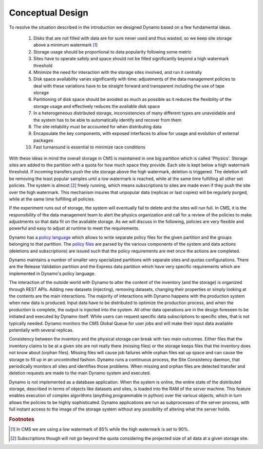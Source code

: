 Conceptual Design
-----------------

To resolve the situation described in the introduction we designed Dynamo based on a few fundamental ideas.

 1. Disks that are not filled with data are for sure never used and thus wasted, so we keep site storage above a minimum watermark [#]_
 2. Storage usage should be proportional to data popularity following some metric
 3. Sites have to operate safely and space should not be filled significantly beyond a high watermark threshold
 4. Minimize the need for interaction with the storage sites involved, and run it centrally
 5. Disk space availability varies significantly with time: adjustments of the data management policies to deal with these variations have to be straight forward and transparent including the use of tape storage
 6. Partitioning of disk space should be avoided as much as possible as it reduces the flexibility of the storage usage and effectively reduces the available disk space
 7. In a heterogeneous distributed storage, inconsistencies of many different types are unavoidable and the system has to be able to automatically identify and recover from them
 8. The site reliability must be accounted for when distributing data
 9. Encapsulate the key components, with exposed interfaces to allow for usage and evolution of external packages
 10. Fast turnaround is essential to minimize race conditions

With these ideas in mind the overall storage in CMS is maintained in one big partition which is called 'Physics'. Storage sites are added to the partition with a quota for how much space they provide. Each site is kept below a high watermark threshold. If incoming transfers push the site storage above the high watermark, deletion is triggered. The deletion will be removing the least popular samples until a low watermark is reached, while at the same time fulfilling all other set policies. The system is almost [#]_ freely running, which means subscriptions to sites are made even if they push the site over the high watermark. This mechanism insures that unpopular data (replicas or last copies) will be regularly purged, while at the same time fulfilling all policies.

If the experiment runs out of storage, the system will eventually fail to delete and the sites will run full. In CMS, it is the responsibility of the data management team to alert the physics organization and call for a review of the policies to make adjustments so that data fit on the available storage. As we will discuss in the following, policies are very flexible and powerful and easy to adjust at runtime to meet the requirements.

Dynamo has a `policy language <https://github.com/SmartDataProjects/dynamo/tree/master/lib/policy>`_ which allows to write separate policy files for the given partition and the groups belonging to that partition. The `policy files <https://github.com/SmartDataProjects/dynamo-policies>`_ are parsed by the various components of the system and data actions (deletions and subscriptions) are issued such that the policy requirements are met once the actions are completed.

Dynamo maintains a number of smaller very specialized partitions with separate sites and quotas configurations. There are the Release Validation partition and the Express data partition which have very specific requirements which are implemented in Dynamo's policy language.

The interaction of the outside world with Dynamo to alter the content of the inventory (and the storage) is organized through REST APIs. Adding new datasets (injecting), removing datasets, changing their properties or simply looking at the contents are the main interactions. The majority of interactions with Dynamo happens with the production system when new data is produced. Input data have to be distributed to optimize the production process, and when the production is complete, the output is injected into the system. All other data operations are in the design foreseen to be initiated and executed by Dynamo itself. While users can request specific data subscriptions to specific sites, that is not typically needed. Dynamo monitors the CMS Global Queue for user jobs and will make their input data available potentially with several replicas.

Consistency between the inventory and the physical storage can break with two main outcomes. Either files that the inventory claims to be at a given site are not really there (missing files) or the storage keeps files that the inventory does not know about (orphan files). Missing files will cause job failures while orphan files eat up space and can cause the storage to fill up in an uncontrolled fashion. Dynamo runs a continuous process, the Site Consistency daemon, that periodically monitors all sites and identifies those problems. When missing and orphan files are detected transfer and deletion requests are made to the main Dynamo system and executed.

Dynamo is not implemented as a database application. When the system is online, the entire state of the distributed storage, described in terms of objects like datasets and sites, is loaded into the RAM of the server machine. This feature enables execution of complex algorithms (anything programmable in python) over the various objects, which in turn allows the policies to be highly sophisticated. Dynamo applications are run as subprocesses of the server process, with full instant access to the image of the storage system without any possibility of altering what the server holds.

.. rubric:: Footnotes
.. [#] In CMS we are using a low watermark of 85% while the high watermark is set to 90%.
.. [#] Subscriptions though will not go beyond the quota considering the projected size of all data at a given storage site.
